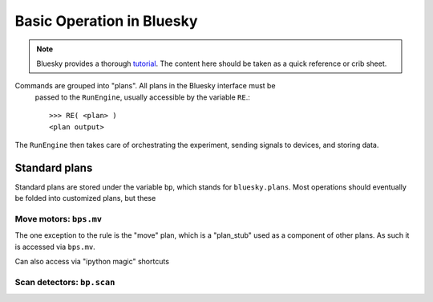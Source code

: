 ===========================
Basic Operation in Bluesky
===========================

.. Note:: Bluesky provides a thorough tutorial_.  The content here should be 
    taken as a quick reference or crib sheet.  

.. _tutorial: https://nsls-ii.github.io/bluesky/tutorial.html


Commands are grouped into "plans".  All plans in the Bluesky interface must be
 passed to the ``RunEngine``, usually accessible by the variable ``RE``.::

    >>> RE( <plan> )
    <plan output>

The ``RunEngine`` then takes care of orchestrating the experiment, sending 
signals to devices, and storing data.  

Standard plans
==============
Standard plans are stored under the variable ``bp``, which stands for 
``bluesky.plans``.  Most operations 
should eventually be folded into customized plans, but these   

Move motors: ``bps.mv``
-----------------------
The one exception to the rule is the "move" plan, which is a "plan_stub" used 
as a component of other plans.  As such it is accessed via ``bps.mv``.

.. ipython:: 

    In [7]: RE(bps.mv(motor, 2))
    Out[7]: ()


Can also access via "ipython magic" shortcuts

.. ipython:: 

    In [3]: %mv motor 2


Scan detectors: ``bp.scan``
---------------------------

.. ipython::

    In [7]: RE(bp.scan([det], motor, -1, 1, 5))
    Transient Scan ID: 1     Time: 2020-08-27 15:57:41
    Persistent Unique Scan ID: '2a328312-e6e8-4127-a815-05f7020c6b2a'
    New stream: 'primary'
    +-----------+------------+------------+------------+
    |   seq_num |       time |      motor |        det |
    +-----------+------------+------------+------------+
    |         1 | 15:57:41.5 |     -1.000 |      0.607 |
    |         2 | 15:57:41.5 |     -0.500 |      0.882 |
    |         3 | 15:57:41.8 |      0.000 |      1.000 |
    |         4 | 15:57:41.8 |      0.500 |      0.882 |
    |         5 | 15:57:41.9 |      1.000 |      0.607 |
    +-----------+------------+------------+------------+
    generator scan ['2a328312'] (scan num: 1)

    Out[7]: ('2a328312-e6e8-4127-a815-05f7020c6b2a',)




